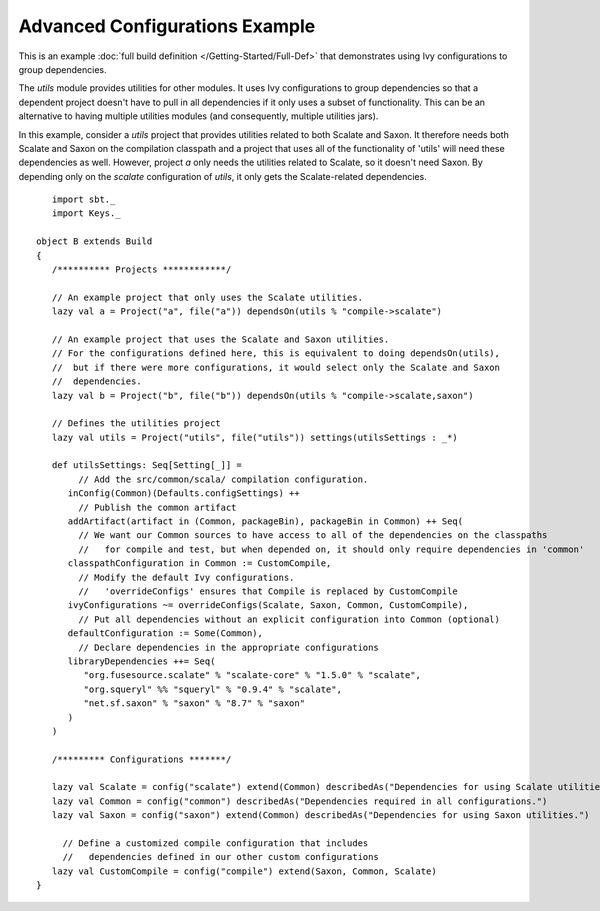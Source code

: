 Advanced Configurations Example
-------------------------------

This is an example :doc:`full build definition </Getting-Started/Full-Def>` that
demonstrates using Ivy configurations to group dependencies.

The `utils` module provides utilities for other modules. It uses Ivy
configurations to group dependencies so that a dependent project doesn't
have to pull in all dependencies if it only uses a subset of
functionality. This can be an alternative to having multiple utilities
modules (and consequently, multiple utilities jars).

In this example, consider a `utils` project that provides utilities
related to both Scalate and Saxon. It therefore needs both Scalate and
Saxon on the compilation classpath and a project that uses all of the
functionality of 'utils' will need these dependencies as well. However,
project `a` only needs the utilities related to Scalate, so it doesn't
need Saxon. By depending only on the `scalate` configuration of
`utils`, it only gets the Scalate-related dependencies.

::

       import sbt._
       import Keys._

    object B extends Build 
    {
       /********** Projects ************/

       // An example project that only uses the Scalate utilities.
       lazy val a = Project("a", file("a")) dependsOn(utils % "compile->scalate")

       // An example project that uses the Scalate and Saxon utilities.
       // For the configurations defined here, this is equivalent to doing dependsOn(utils),
       //  but if there were more configurations, it would select only the Scalate and Saxon
       //  dependencies.
       lazy val b = Project("b", file("b")) dependsOn(utils % "compile->scalate,saxon")

       // Defines the utilities project
       lazy val utils = Project("utils", file("utils")) settings(utilsSettings : _*)

       def utilsSettings: Seq[Setting[_]] =
            // Add the src/common/scala/ compilation configuration.
          inConfig(Common)(Defaults.configSettings) ++
            // Publish the common artifact
          addArtifact(artifact in (Common, packageBin), packageBin in Common) ++ Seq(
            // We want our Common sources to have access to all of the dependencies on the classpaths
            //   for compile and test, but when depended on, it should only require dependencies in 'common'
          classpathConfiguration in Common := CustomCompile,
            // Modify the default Ivy configurations.
            //   'overrideConfigs' ensures that Compile is replaced by CustomCompile
          ivyConfigurations ~= overrideConfigs(Scalate, Saxon, Common, CustomCompile),
            // Put all dependencies without an explicit configuration into Common (optional)
          defaultConfiguration := Some(Common),
            // Declare dependencies in the appropriate configurations
          libraryDependencies ++= Seq(
             "org.fusesource.scalate" % "scalate-core" % "1.5.0" % "scalate",
             "org.squeryl" %% "squeryl" % "0.9.4" % "scalate",
             "net.sf.saxon" % "saxon" % "8.7" % "saxon"
          )
       )

       /********* Configurations *******/

       lazy val Scalate = config("scalate") extend(Common) describedAs("Dependencies for using Scalate utilities.")
       lazy val Common = config("common") describedAs("Dependencies required in all configurations.")
       lazy val Saxon = config("saxon") extend(Common) describedAs("Dependencies for using Saxon utilities.")

         // Define a customized compile configuration that includes
         //   dependencies defined in our other custom configurations
       lazy val CustomCompile = config("compile") extend(Saxon, Common, Scalate)
    }

